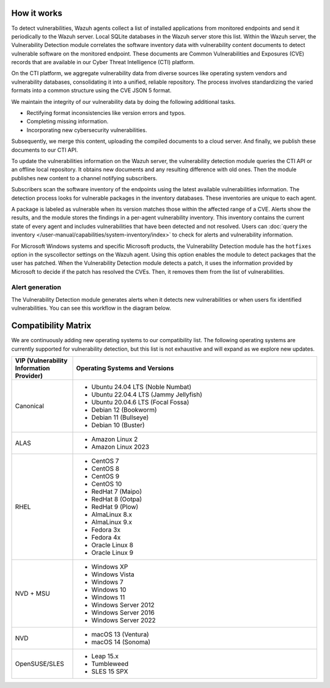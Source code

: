 .. Copyright (C) 2015, Wazuh, Inc.

.. meta::
   :description: Vulnerability detection is one of the Wazuh capabilities. Learn more about how it works and the repositories it uses.

How it works
============

To detect vulnerabilities, Wazuh agents collect a list of installed applications from monitored endpoints and send it periodically to the Wazuh server. Local SQLite databases in the Wazuh server store this list. Within the Wazuh server, the Vulnerability Detection module correlates the software inventory data with vulnerability content documents to detect vulnerable software on the monitored endpoint. These documents are Common Vulnerabilities and Exposures (CVE) records that are available in our Cyber Threat Intelligence (CTI) platform.

On the CTI platform, we aggregate vulnerability data from diverse sources like operating system vendors and vulnerability databases, consolidating it into a unified, reliable repository. The process involves standardizing the varied formats into a common structure using the CVE JSON 5 format.

We maintain the integrity of our vulnerability data by doing the following additional tasks.

-  Rectifying format inconsistencies like version errors and typos.
-  Completing missing information.
-  Incorporating new cybersecurity vulnerabilities.

Subsequently, we merge this content, uploading the compiled documents to a cloud server. And finally, we publish these documents to our CTI API.

To update the vulnerabilities information on the Wazuh server, the vulnerability detection module queries the CTI API or an offline local repository. It obtains new documents and any resulting difference with old ones. Then the module publishes new content to a channel notifying subscribers.

Subscribers scan the software inventory of the endpoints using the latest available vulnerabilities information. The detection process looks for vulnerable packages in the inventory databases. These inventories are unique to each agent.

A package is labeled as vulnerable when its version matches those within the affected range of a CVE. Alerts show the results, and the module stores the findings in a per-agent vulnerability inventory. This inventory contains the current state of every agent and includes vulnerabilities that have been detected and not resolved. Users can :doc:`query the inventory </user-manual/capabilities/system-inventory/index>` to check for alerts and vulnerability information.

For Microsoft Windows systems and specific Microsoft products, the Vulnerability Detection module has the ``hotfixes`` option in the syscollector settings on the Wazuh agent. Using this option enables the module to detect packages that the user has patched. When the Vulnerability Detection module detects a patch, it uses the information provided by Microsoft to decide if the patch has resolved the CVEs. Then, it removes them from the list of vulnerabilities.

Alert generation
----------------

The Vulnerability Detection module generates alerts when it detects new vulnerabilities or when users fix identified vulnerabilities. You can see this workflow in the diagram below.

.. thumbnail:: /images/manual/vuln-detector/vuln-detector-workflow.png
   :title: Vulnerability detection workflow
   :alt: Vulnerability detection workflow
   :align: center
   :width: 80%

.. _vuln_det_compatibility_matrix:


Compatibility Matrix
====================

We are continuously adding new operating systems to our compatibility list. The following operating systems are currently supported for vulnerability detection, but this list is not exhaustive and will expand as we explore new updates.

.. list-table::
   :widths: 20 80
   :header-rows: 1

   * - VIP (Vulnerability Information Provider)
     - Operating Systems and Versions
   * - Canonical
     -
       - Ubuntu 24.04 LTS (Noble Numbat)
       - Ubuntu 22.04.4 LTS (Jammy Jellyfish)
       - Ubuntu 20.04.6 LTS (Focal Fossa)
       - Debian 12 (Bookworm)
       - Debian 11 (Bullseye)
       - Debian 10 (Buster)
   * - ALAS
     -
       - Amazon Linux 2
       - Amazon Linux 2023
   * - RHEL
     -
       - CentOS 7
       - CentOS 8
       - CentOS 9
       - CentOS 10
       - RedHat 7 (Maipo)
       - RedHat 8 (Ootpa)
       - RedHat 9 (Plow)
       - AlmaLinux 8.x
       - AlmaLinux 9.x
       - Fedora 3x
       - Fedora 4x
       - Oracle Linux 8
       - Oracle Linux 9
   * - NVD + MSU
     -
       - Windows XP
       - Windows Vista
       - Windows 7
       - Windows 10
       - Windows 11
       - Windows Server 2012
       - Windows Server 2016
       - Windows Server 2022
   * - NVD
     -
       - macOS 13 (Ventura)
       - macOS 14 (Sonoma)
   * - OpenSUSE/SLES
     -
       - Leap 15.x
       - Tumbleweed
       - SLES 15 SPX
